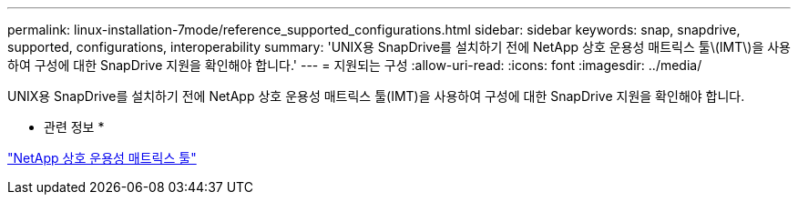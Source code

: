 ---
permalink: linux-installation-7mode/reference_supported_configurations.html 
sidebar: sidebar 
keywords: snap, snapdrive, supported, configurations, interoperability 
summary: 'UNIX용 SnapDrive를 설치하기 전에 NetApp 상호 운용성 매트릭스 툴\(IMT\)을 사용하여 구성에 대한 SnapDrive 지원을 확인해야 합니다.' 
---
= 지원되는 구성
:allow-uri-read: 
:icons: font
:imagesdir: ../media/


[role="lead"]
UNIX용 SnapDrive를 설치하기 전에 NetApp 상호 운용성 매트릭스 툴(IMT)을 사용하여 구성에 대한 SnapDrive 지원을 확인해야 합니다.

* 관련 정보 *

http://mysupport.netapp.com/matrix["NetApp 상호 운용성 매트릭스 툴"]
